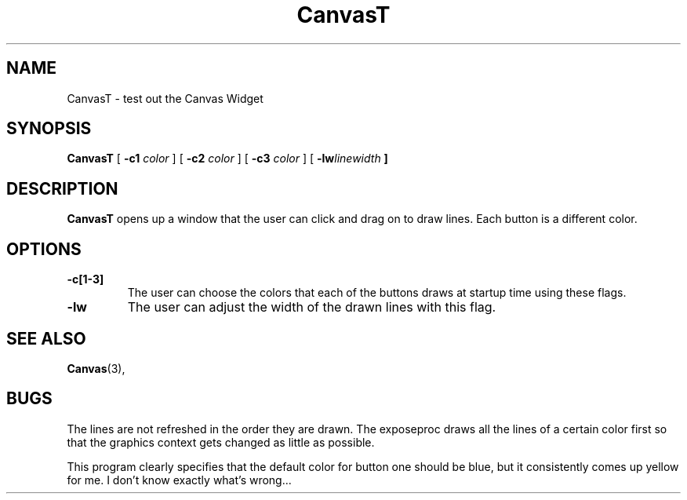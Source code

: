 .\" @(#)cp.1 1.19 90/02/15 SMI; from UCB 4.1
.TH CanvasT 1 "19 May 1992" "Version 3.0" "Free Widget Foundation"
.SH NAME
CanvasT \- test out the Canvas Widget
.SH SYNOPSIS
.B CanvasT
[
.B \-c1
.I color
] [
.B \-c2
.I color
] [
.B \-c3
.I color
] [
\fB\-lw\fIlinewidth\fP
]
.SH DESCRIPTION
.LP

\fBCanvasT\fP opens up a window that the user can click and drag on to
draw lines.  Each button is a different color.
.SH OPTIONS
.TP
.B \-c[1\-3]
The user can choose the colors that each of the buttons draws at
startup time using these flags.
.TP
.B \-lw
The user can adjust the width of the drawn lines with this flag.
.SH "SEE ALSO"
.BR Canvas (3),
.SH BUGS
The lines are not refreshed in the order they are drawn.  The
exposeproc draws all the lines of a certain color first so that the
graphics context gets changed as little as possible.

This program clearly specifies that the default color for button one
should be blue, but it consistently comes up yellow for me.  I don't
know exactly what's wrong...
